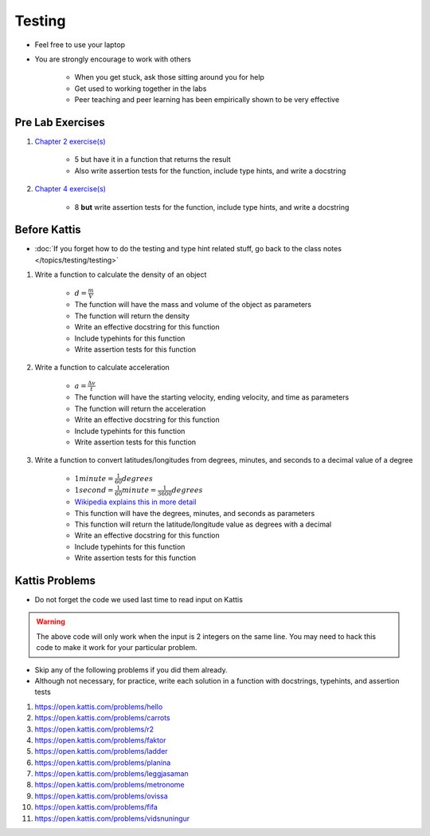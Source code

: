 *******
Testing
*******

* Feel free to use your laptop
* You are strongly encourage to work with others

    * When you get stuck, ask those sitting around you for help
    * Get used to working together in the labs
    * Peer teaching and peer learning has been empirically shown to be very effective



Pre Lab Exercises
=================

#. `Chapter 2 exercise(s) <http://openbookproject.net/thinkcs/python/english3e/variables_expressions_statements.html#exercises>`_

    * 5 but have it in a function that returns the result
    * Also write assertion tests for the function, include type hints, and write a docstring


#. `Chapter 4 exercise(s) <http://openbookproject.net/thinkcs/python/english3e/functions.html#exercises>`_

    * 8 **but** write assertion tests for the function, include type hints, and write a docstring



Before Kattis
=============

* :doc:`If you forget how to do the testing and type hint related stuff, go back to the class notes </topics/testing/testing>`

#. Write a function to calculate the density of an object

    * :math:`d = \frac{m}{V}`
    * The function will have the mass and volume of the object as parameters
    * The function will return the density
    * Write an effective docstring for this function
    * Include typehints for this function
    * Write assertion tests for this function


#. Write a function to calculate acceleration

    * :math:`a = \frac{\Delta v}{t}`
    * The function will have the starting velocity, ending velocity, and time as parameters
    * The function will return the acceleration
    * Write an effective docstring for this function
    * Include typehints for this function
    * Write assertion tests for this function


#. Write a function to convert latitudes/longitudes from degrees, minutes, and seconds to a decimal value of a degree

    * :math:`1 minute = \frac{1}{60} degrees`
    * :math:`1 second = \frac{1}{60} minute = \frac{1}{3600} degrees`
    * `Wikipedia explains this in more detail <https://en.wikipedia.org/wiki/Minute_and_second_of_arc>`_
    * This function will have the degrees, minutes, and seconds as parameters
    * This function will return the latitude/longitude value as degrees with a decimal
    * Write an effective docstring for this function
    * Include typehints for this function
    * Write assertion tests for this function



Kattis Problems
===============

* Do not forget the code we used last time to read input on Kattis

.. code-block:: python
        :linenos:

        data = input()       # Read a WHOLE, SINGLE line of input
        data = data.split()  # Split string into individual pieces
        a_var = int(data[0]) # Take string from data[X], convert it to int...
        b_var = int(data[1]) # ... And store it in some variable


.. warning::

    The above code will only work when the input is 2 integers on the same line. You may need to hack this code to make
    it work for your particular problem.


* Skip any of the following problems if you did them already.
* Although not necessary, for practice, write each solution in a function with docstrings, typehints, and assertion tests

#. https://open.kattis.com/problems/hello
#. https://open.kattis.com/problems/carrots
#. https://open.kattis.com/problems/r2
#. https://open.kattis.com/problems/faktor
#. https://open.kattis.com/problems/ladder
#. https://open.kattis.com/problems/planina
#. https://open.kattis.com/problems/leggjasaman
#. https://open.kattis.com/problems/metronome
#. https://open.kattis.com/problems/ovissa
#. https://open.kattis.com/problems/fifa
#. https://open.kattis.com/problems/vidsnuningur

